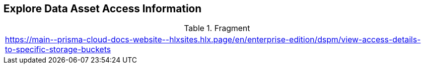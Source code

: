 == Explore Data Asset Access Information

//Changed title from 'View Access Details to Specific Storage Buckets' based on Slack message from Dekel Cohen on 12/24/24

.Fragment
|===
| https://main\--prisma-cloud-docs-website\--hlxsites.hlx.page/en/enterprise-edition/dspm/view-access-details-to-specific-storage-buckets
|===
